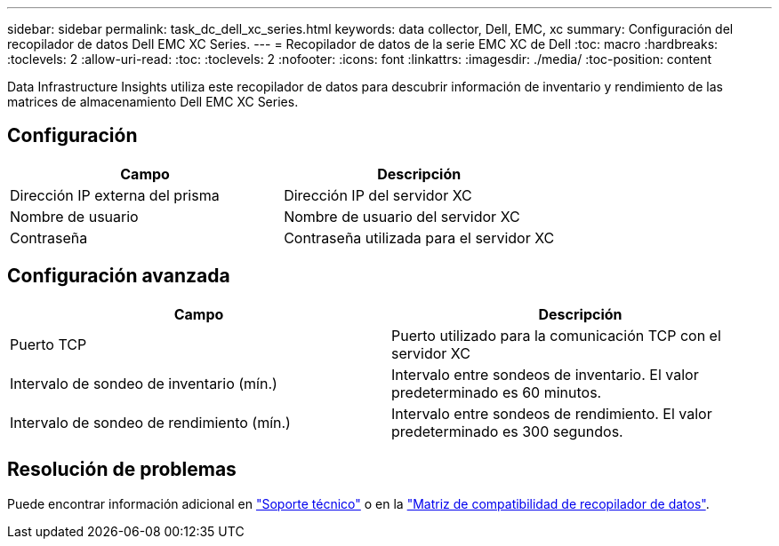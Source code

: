 ---
sidebar: sidebar 
permalink: task_dc_dell_xc_series.html 
keywords: data collector, Dell, EMC, xc 
summary: Configuración del recopilador de datos Dell EMC XC Series. 
---
= Recopilador de datos de la serie EMC XC de Dell
:toc: macro
:hardbreaks:
:toclevels: 2
:allow-uri-read: 
:toc: 
:toclevels: 2
:nofooter: 
:icons: font
:linkattrs: 
:imagesdir: ./media/
:toc-position: content


[role="lead"]
Data Infrastructure Insights utiliza este recopilador de datos para descubrir información de inventario y rendimiento de las matrices de almacenamiento Dell EMC XC Series.



== Configuración

[cols="2*"]
|===
| Campo | Descripción 


| Dirección IP externa del prisma | Dirección IP del servidor XC 


| Nombre de usuario | Nombre de usuario del servidor XC 


| Contraseña | Contraseña utilizada para el servidor XC 
|===


== Configuración avanzada

[cols="2*"]
|===
| Campo | Descripción 


| Puerto TCP | Puerto utilizado para la comunicación TCP con el servidor XC 


| Intervalo de sondeo de inventario (mín.) | Intervalo entre sondeos de inventario. El valor predeterminado es 60 minutos. 


| Intervalo de sondeo de rendimiento (mín.) | Intervalo entre sondeos de rendimiento. El valor predeterminado es 300 segundos. 
|===


== Resolución de problemas

Puede encontrar información adicional en link:concept_requesting_support.html["Soporte técnico"] o en la link:reference_data_collector_support_matrix.html["Matriz de compatibilidad de recopilador de datos"].

